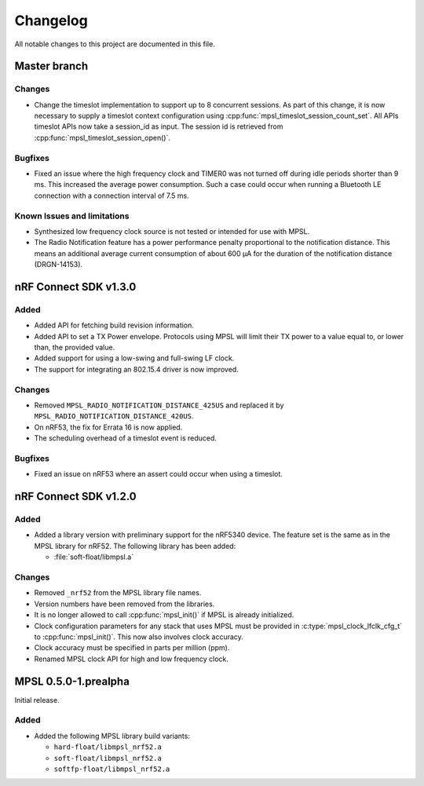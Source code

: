 .. _mpsl_changelog:

Changelog
#########

All notable changes to this project are documented in this file.

Master branch
*************

Changes
=======
* Change the timeslot implementation to support up to 8 concurrent sessions.
  As part of this change, it is now necessary to supply a timeslot context configuration
  using :cpp:func:`mpsl_timeslot_session_count_set`. All APIs timeslot APIs now take
  a session_id as input. The session id is retrieved from :cpp:func:`mpsl_timeslot_session_open()`.

Bugfixes
========

* Fixed an issue where the high frequency clock and TIMER0 was not turned off during idle periods shorter than 9 ms.
  This increased the average power consumption.
  Such a case could occur when running a Bluetooth LE connection with a connection interval of 7.5 ms. 

Known Issues and limitations
============================
* Synthesized low frequency clock source is not tested or intended for use with MPSL.
* The Radio Notification feature has a power performance penalty proportional to the notification distance.
  This means an additional average current consumption of about 600 µA for the duration of the notification distance (DRGN-14153).

nRF Connect SDK v1.3.0
**********************

Added
=====

* Added API for fetching build revision information.
* Added API to set a TX Power envelope.
  Protocols using MPSL will limit their TX power to a value equal to, or lower than, the provided value.
* Added support for using a low-swing and full-swing LF clock.
* The support for integrating an 802.15.4 driver is now improved.

Changes
=======
* Removed ``MPSL_RADIO_NOTIFICATION_DISTANCE_425US`` and replaced it by ``MPSL_RADIO_NOTIFICATION_DISTANCE_420US``.
* On nRF53, the fix for Errata 16 is now applied. 
* The scheduling overhead of a timeslot event is reduced. 

Bugfixes
========

* Fixed an issue on nRF53 where an assert could occur when using a timeslot.

nRF Connect SDK v1.2.0
**********************

Added
=====

* Added a library version with preliminary support for the nRF5340 device.
  The feature set is the same as in the MPSL library for nRF52.
  The following library has been added:

  * :file:`soft-float/libmpsl.a`

Changes
=======

* Removed ``_nrf52`` from the MPSL library file names.
* Version numbers have been removed from the libraries.
* It is no longer allowed to call :cpp:func:`mpsl_init()` if MPSL is already initialized.
* Clock configuration parameters for any stack that uses MPSL must be provided in :c:type:`mpsl_clock_lfclk_cfg_t` to :cpp:func:`mpsl_init()`.
  This now also involves clock accuracy.
* Clock accuracy must be specified in parts per million (ppm).
* Renamed MPSL clock API for high and low frequency clock.

MPSL 0.5.0-1.prealpha
*********************
Initial release.

Added
=====

* Added the following MPSL library build variants:

  * ``hard-float/libmpsl_nrf52.a``
  * ``soft-float/libmpsl_nrf52.a``
  * ``softfp-float/libmpsl_nrf52.a``
